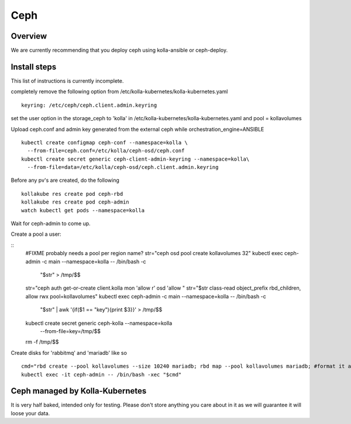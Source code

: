 .. _ceph-guide:

====
Ceph
====

Overview
========

We are currently recommending that you deploy ceph using kolla-ansible or
ceph-deploy.

Install steps
=============

This list of instructions is currently incomplete.

completely remove the following option from /etc/kolla-kubernetes/kolla-kubernetes.yaml

::

    keyring: /etc/ceph/ceph.client.admin.keyring

set the user option in the storage_ceph to 'kolla' in /etc/kolla-kubernetes/kolla-kubernetes.yaml and
pool = kollavolumes

Upload ceph.conf and admin key generated from the external ceph while
orchestration_engine=ANSIBLE

::

    kubectl create configmap ceph-conf --namespace=kolla \
      --from-file=ceph.conf=/etc/kolla/ceph-osd/ceph.conf
    kubectl create secret generic ceph-client-admin-keyring --namespace=kolla\
      --from-file=data=/etc/kolla/ceph-osd/ceph.client.admin.keyring

Before any pv's are created, do the following

::

    kollakube res create pod ceph-rbd
    kollakube res create pod ceph-admin
    watch kubectl get pods --namespace=kolla

Wait for ceph-admin to come up.

Create a pool a user:

::
    #FIXME probably needs a pool per region name?
    str="ceph osd pool create kollavolumes 32"
    kubectl exec ceph-admin -c main --namespace=kolla -- /bin/bash -c \
        "$str" > /tmp/$$
    str="ceph auth get-or-create client.kolla mon 'allow r' osd 'allow "
    str="$str class-read object_prefix rbd_children, allow rwx pool=kollavolumes"
    kubectl exec ceph-admin -c main --namespace=kolla -- /bin/bash -c \
        "$str" | awk '{if($1 == "key"){print $3}}' > /tmp/$$
    kubectl create secret generic ceph-kolla --namespace=kolla \
        --from-file=key=/tmp/$$
    rm -f /tmp/$$

Create disks for 'rabbitmq' and 'mariadb' like so

::

    cmd="rbd create --pool kollavolumes --size 10240 mariadb; rbd map --pool kollavolumes mariadb; #format it and unmount/unmap..."
    kubectl exec -it ceph-admin -- /bin/bash -xec "$cmd"

Ceph managed by Kolla-Kubernetes
================================

It is very half baked, intended only for testing. Please don't store anything
you care about in it as we will guarantee it will loose your data.
